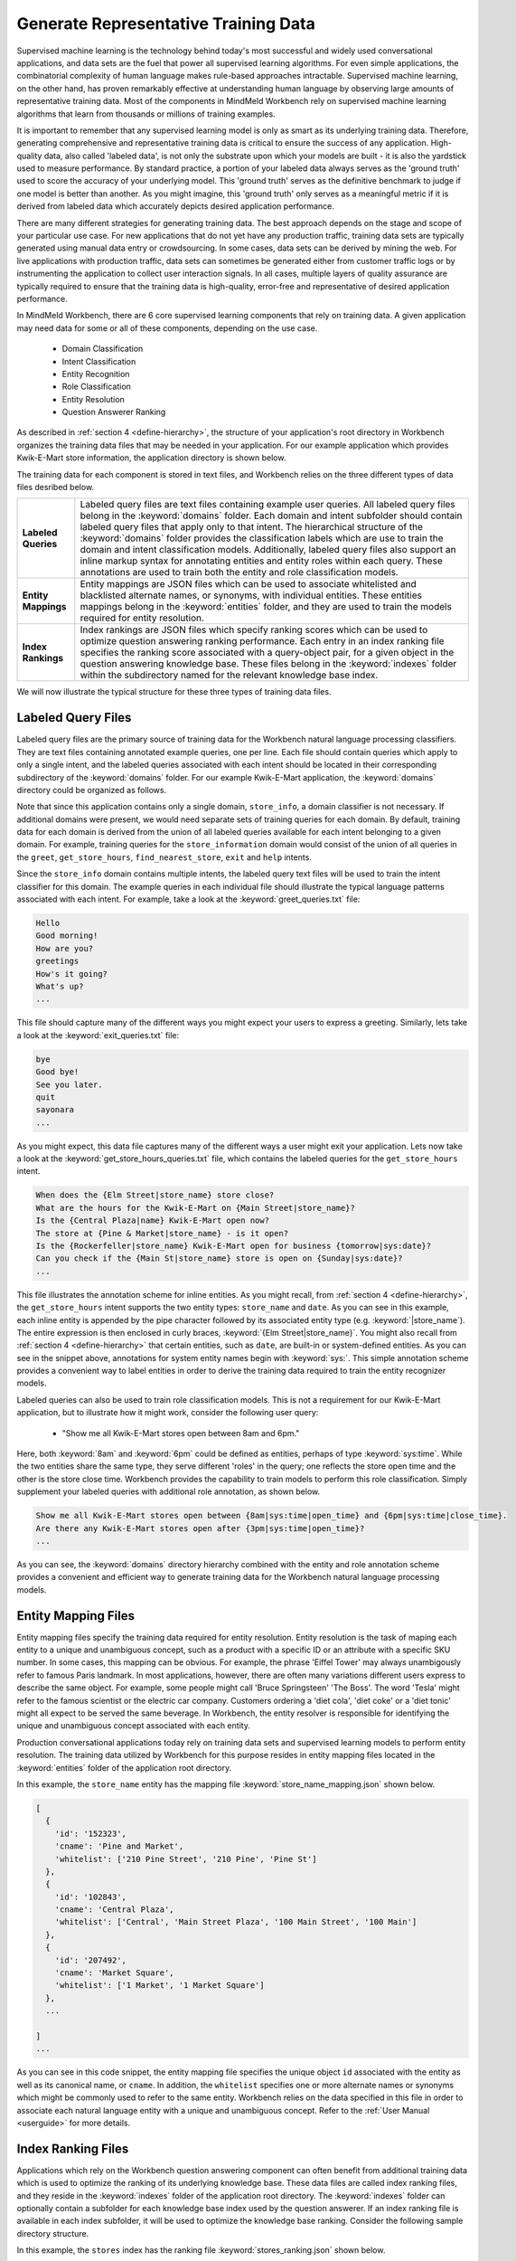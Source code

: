Generate Representative Training Data
=====================================

Supervised machine learning is the technology behind today's most successful and widely used conversational applications, and data sets are the fuel that power all supervised learning algorithms. For even simple applications, the combinatorial complexity of human language makes rule-based approaches intractable. Supervised machine learning, on the other hand, has proven remarkably effective at understanding human language by observing large amounts of representative training data. Most of the components in MindMeld Workbench rely on supervised machine learning algorithms that learn from thousands or millions of training examples.

It is important to remember that any supervised learning model is only as smart as its underlying training data. Therefore, generating comprehensive and representative training data is critical to ensure the success of any application. High-quality  data, also called 'labeled data', is not only the substrate upon which your models are built - it is also the yardstick used to measure performance. By standard practice, a portion of your labeled data always serves as the 'ground truth' used to score the 
accuracy of your underlying model. This 'ground truth' serves as the definitive benchmark to judge if one model is better than another. As you might imagine, this 'ground truth' only serves as a meaningful metric if it is derived from labeled data which accurately depicts desired application performance.

There are many different strategies for generating training data. The best approach depends on the stage and scope of your particular use case. For new applications that do not yet have any production traffic, training data sets are typically generated using manual data entry or crowdsourcing. In some cases, data sets can be derived by mining the web. For live applications with production traffic, data sets can sometimes be generated either from customer traffic logs or by instrumenting the application to collect user interaction signals. In all cases, multiple layers of quality assurance are typically required to ensure that the training data is high-quality, error-free and representative of desired application performance.

In MindMeld Workbench, there are 6 core supervised learning components that rely on training data. A given application may need  data for some or all of these components, depending on the use case.

  - Domain Classification
  - Intent Classification
  - Entity Recognition
  - Role Classification
  - Entity Resolution
  - Question Answerer Ranking

As described in :ref:`section 4 <define-hierarchy>`, the structure of your application's root directory in Workbench organizes the training data files that may be needed in your application. For our example application which provides Kwik-E-Mart store information, the application directory is shown below.

.. image:: images/directory3.png
    :width: 400px
    :align: center

The training data for each component is stored in text files, and Workbench relies on the three different types of data files desribed below.

==================== ====
**Labeled Queries**  Labeled query files are text files containing example user queries. All labeled query files belong in the :keyword:`domains` folder. Each domain and intent subfolder should contain labeled query files that apply only to that intent. The hierarchical structure of the :keyword:`domains` folder provides the classification labels which are use to train the domain and intent classification models. Additionally, labeled query files also support an inline markup syntax for annotating entities and entity roles within each query. These annotations are used to train both the entity and role classification models.

**Entity Mappings**  Entity mappings are JSON files which can be used to associate whitelisted and blacklisted alternate names, or synonyms, with individual entities. These entities mappings belong in the :keyword:`entities` folder, and they are used to train the models required for entity resolution.

**Index Rankings**   Index rankings are JSON files which specify ranking scores which can be used to optimize question answering ranking performance. Each entry in an index ranking file specifies the ranking score associated with a query-object pair, for a given object in the question answering knowledge base. These files belong in the :keyword:`indexes` folder within the subdirectory named for the relevant knowledge base index.

==================== ====

We will now illustrate the typical structure for these three types of training data files.


Labeled Query Files
~~~~~~~~~~~~~~~~~~~

Labeled query files are the primary source of training data for the Workbench natural language processing classifiers. They are text files containing annotated example queries, one per line. Each file should contain queries which apply to only a single intent, and the labeled queries associated with each intent should be located in their corresponding subdirectory of the :keyword:`domains` folder. For our example Kwik-E-Mart application, the :keyword:`domains` directory could be organized as follows.

.. image:: images/directory4.png
    :width: 400px
    :align: center

Note that since this application contains only a single domain, ``store_info``, a domain classifier is not necessary. If additional domains were present, we would need separate sets of training queries for each domain. By default, training data for each domain is derived from the union of all labeled queries available for each intent belonging to a given domain. For example, training queries for the ``store_information`` domain would consist of the union of all queries in the ``greet``, ``get_store_hours``, ``find_nearest_store``, ``exit`` and ``help`` intents. 

Since the ``store_info`` domain contains multiple intents, the labeled query text files will be used to train the intent classifier for this domain. The example queries in each individual file should illustrate the typical language patterns associated with each intent. For example, take a look at the :keyword:`greet_queries.txt` file:

.. code-block:: text

  Hello
  Good morning!
  How are you?
  greetings
  How's it going?
  What's up?
  ...

This file should capture many of the different ways you might expect your users to express a greeting. Similarly, lets take a look at the :keyword:`exit_queries.txt` file:

.. code-block:: text

  bye
  Good bye!
  See you later.
  quit
  sayonara
  ...

As you might expect, this data file captures many of the different ways a user might exit your application. Lets now take a look at the :keyword:`get_store_hours_queries.txt` file, which contains the labeled queries for the ``get_store_hours`` intent.

.. code-block:: text

  When does the {Elm Street|store_name} store close?
  What are the hours for the Kwik-E-Mart on {Main Street|store_name}?
  Is the {Central Plaza|name} Kwik-E-Mart open now?
  The store at {Pine & Market|store_name} - is it open?
  Is the {Rockerfeller|store_name} Kwik-E-Mart open for business {tomorrow|sys:date}?
  Can you check if the {Main St|store_name} store is open on {Sunday|sys:date}?
  ...

This file illustrates the annotation scheme for inline entities. As you might recall, from :ref:`section 4 <define-hierarchy>`, the ``get_store_hours`` intent supports the two entity types: ``store_name`` and ``date``.  As you can see in this example, each inline entity is appended by the pipe character followed by its associated entity type (e.g. :keyword:`|store_name`). The entire expression is then enclosed in curly braces, :keyword:`{Elm Street|store_name}`. You might also recall from :ref:`section 4 <define-hierarchy>` that certain entities, such as ``date``, are built-in or system-defined entities. As you can see in the snippet above, annotations for system entity names begin with :keyword:`sys:`. This simple annotation scheme provides a convenient way to label entities in order to derive the training data required to train the entity recognizer models.

Labeled queries can also be used to train role classification models. This is not a requirement for our Kwik-E-Mart application, but to illustrate how it might work, consider the following user query:

  * "Show me all Kwik-E-Mart stores open between 8am and 6pm."

Here, both :keyword:`8am` and :keyword:`6pm` could be defined as entities, perhaps of type :keyword:`sys:time`. While the two entities share the same type, they serve different 'roles' in the query; one reflects the store open time and the other is the store close time. Workbench provides the capability to train models to perform this role classification. Simply supplement your labeled queries with additional role annotation, as shown below.

.. code-block:: text

  Show me all Kwik-E-Mart stores open between {8am|sys:time|open_time} and {6pm|sys:time|close_time}.
  Are there any Kwik-E-Mart stores open after {3pm|sys:time|open_time}?
  ...

As you can see, the :keyword:`domains` directory hierarchy combined with the entity and role annotation scheme provides a convenient and efficient way to generate training data for the Workbench natural language processing models.


Entity Mapping Files
~~~~~~~~~~~~~~~~~~~~

Entity mapping files specify the training data required for entity resolution. Entity resolution is the task of maping each entity to a unique and unambiguous concept, such as a product with a specific ID or an attribute with a specific SKU number. In some cases, this mapping can be obvious. For example, the phrase 'Eiffel Tower' may always unambigously refer to famous Paris landmark. In most applications, however, there are often many variations different users express to describe the same object. For example, some people might call 'Bruce Springsteen' 'The Boss'. The word 'Tesla' might refer to the famous scientist or the electric car company. Customers ordering a 'diet cola', 'diet coke' or a 'diet tonic' might all expect to be served the same beverage. In Workbench, the entity resolver is responsible for identifying the unique and unambiguous concept associated with each entity.

Production conversational applications today rely on training data sets and supervised learning models to perform entity resolution. The training data utilized by Workbench for this purpose resides in entity mapping files located in the :keyword:`entities` folder of the application root directory.

.. image:: images/directory5.png
    :width: 400px
    :align: center

In this example, the ``store_name`` entity has the mapping file :keyword:`store_name_mapping.json` shown below.

.. code-block:: javascript

  [
    {
      'id': '152323',
      'cname': 'Pine and Market',
      'whitelist': ['210 Pine Street', '210 Pine', 'Pine St']
    },
    {
      'id': '102843',
      'cname': 'Central Plaza',
      'whitelist': ['Central', 'Main Street Plaza', '100 Main Street', '100 Main']
    },
    {
      'id': '207492',
      'cname': 'Market Square',
      'whitelist': ['1 Market', '1 Market Square']
    },
    ...
  
  ]
  ...

As you can see in this code snippet, the entity mapping file specifies the unique object ``id`` associated with the entity as well as its canonical name, or ``cname``. In addition, the ``whitelist`` specifies one or more alternate names or synonyms which might be commonly used to refer to the same entity. Workbench relies on the data specified in this file in order to associate each natural language entity with a unique and unambiguous concept. Refer to the :ref:`User Manual <userguide>` for more details.


Index Ranking Files
~~~~~~~~~~~~~~~~~~~

Applications which rely on the Workbench question answering component can often benefit from additional training data which is used to optimize the ranking of its underlying knowledge base. These data files are called index ranking files, and they reside in the :keyword:`indexes` folder of the application root directory. The :keyword:`indexes` folder can optionally contain a subfolder for each knowledge base index used by the question answerer. If an index ranking file is available in each index subfolder, it will be used to optimize the knowledge base ranking. Consider the following sample directory structure.

.. image:: images/directory6.png
    :width: 400px
    :align: center

In this example, the ``stores`` index has the ranking file :keyword:`stores_ranking.json` shown below.

.. code-block:: javascript

  [
    {
      'query': 'Kwik-E-Marts in Springfield',
      'id': '152323',
      'rank': 3
    },
    {
      'query': 'Kwik-E-Marts in Springfield',
      'id': '102843',
      'rank': 1
    },
    {
      'query': 'stores downtown',
      'id': '207492',
      'rank': 1
    },
    ...
  
  ]
  ...

As you can see, for each specified ``query``, the ranking file provides a way to identify the ideal ``rank`` for a knowledge base object specified by its unique ``id``. Refer to the :ref:`User Manual <userguide>` for more details on how to optimize the Workbench question answering performance.
